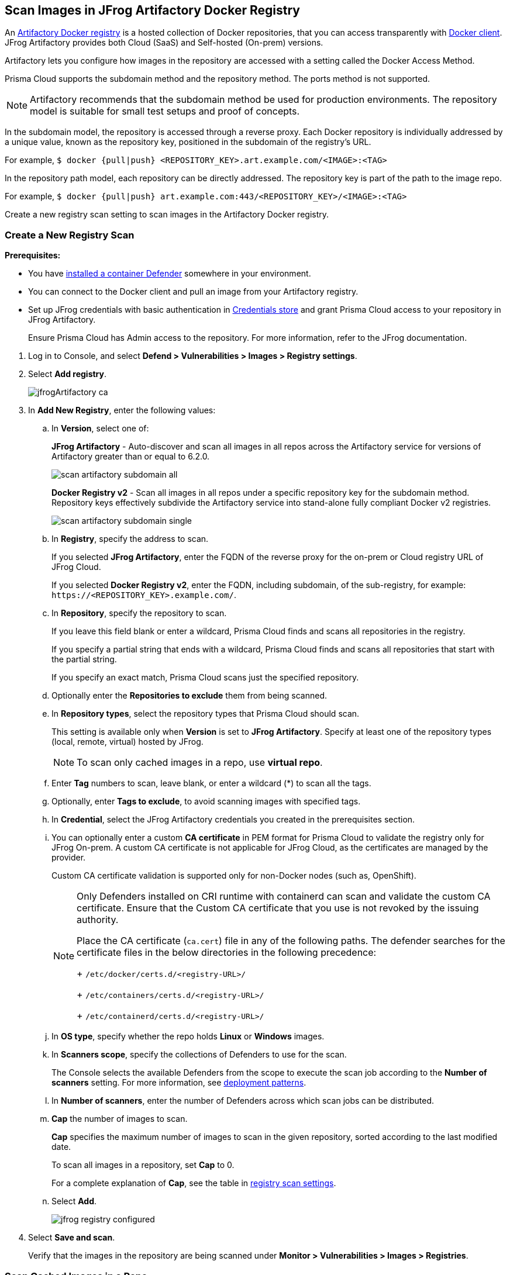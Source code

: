 [#scan-artifactory]
== Scan Images in JFrog Artifactory Docker Registry

An https://www.jfrog.com/confluence/display/JFROG/Docker+Registry[Artifactory Docker registry] is a hosted collection of Docker repositories, that you can access transparently with https://www.jfrog.com/confluence/display/JFROG/Docker+Registry[Docker client]. JFrog Artifactory provides both Cloud (SaaS) and Self-hosted (On-prem) versions.

Artifactory lets you configure how images in the repository are accessed with a setting called the Docker Access Method.

Prisma Cloud supports the subdomain method and the repository method.
The ports method is not supported.

NOTE: Artifactory recommends that the subdomain method be used for production environments. The repository model is suitable for small test setups and proof of concepts.

In the subdomain model, the repository is accessed through a reverse proxy.
Each Docker repository is individually addressed by a unique value, known as the repository key, positioned in the subdomain of the registry's URL.

For example, `$ docker {pull|push} <REPOSITORY_KEY>.art.example.com/<IMAGE>:<TAG>`

In the repository path model, each repository can be directly addressed.
The repository key is part of the path to the image repo.

For example, `$ docker {pull|push} art.example.com:443/<REPOSITORY_KEY>/<IMAGE>:<TAG>`

Create a new registry scan setting to scan images in the Artifactory Docker registry.

[.task]
=== Create a New Registry Scan

*Prerequisites:*

* You have xref:../../install/deploy-defender/defender-types.adoc#[installed a container Defender] somewhere in your environment.
* You can connect to the Docker client and pull an image from your Artifactory registry.
* Set up JFrog credentials with basic authentication in xref:../../authentication/credentials-store/credentials-store.adoc[Credentials store] and grant Prisma Cloud access to your repository in JFrog Artifactory. 
+ 
Ensure Prisma Cloud has Admin access to the repository. For more information, refer to the JFrog documentation.

[.procedure]
. Log in to Console, and select *Defend > Vulnerabilities > Images > Registry settings*.

. Select *Add registry*.
+
image::runtime-security/jfrogArtifactory-ca.png[]

. In *Add New Registry*, enter the following values:

.. In *Version*, select one of:
+
*JFrog Artifactory* - Auto-discover and scan all images in all repos across the Artifactory service for versions of Artifactory greater than or equal to 6.2.0.
+
image::runtime-security/scan-artifactory-subdomain-all.png[]
+
*Docker Registry v2* - Scan all images in all repos under a specific repository key for the subdomain method. Repository keys effectively subdivide the Artifactory service into stand-alone fully compliant Docker v2 registries.
+
image::runtime-security/scan-artifactory-subdomain-single.png[]

.. In *Registry*, specify the address to scan.
+
If you selected *JFrog Artifactory*, enter the FQDN of the reverse proxy for the on-prem or Cloud registry URL of JFrog Cloud.
+
If you selected *Docker Registry v2*, enter the FQDN, including subdomain, of the sub-registry, for example: `\https://<REPOSITORY_KEY>.example.com/`.

.. In *Repository*, specify the repository to scan.
+
If you leave this field blank or enter a wildcard, Prisma Cloud finds and scans all repositories in the registry.
+
If you specify a partial string that ends with a wildcard, Prisma Cloud finds and scans all repositories that start with the partial string.
+
If you specify an exact match, Prisma Cloud scans just the specified repository.

.. Optionally enter the *Repositories to exclude* them from being scanned.

.. In *Repository types*, select the repository types that Prisma Cloud should scan.
+
This setting is available only when *Version* is set to *JFrog Artifactory*.
Specify at least one of the repository types (local, remote, virtual) hosted by JFrog.
+
NOTE: To scan only cached images in a repo, use *virtual repo*.

.. Enter *Tag* numbers to scan, leave blank, or enter a wildcard (*) to scan all the tags.

.. Optionally, enter *Tags to exclude*, to avoid scanning images with specified tags.

.. In *Credential*, select the JFrog Artifactory credentials you created in the prerequisites section.

.. You can optionally enter a custom *CA certificate* in PEM format for Prisma Cloud to validate the registry only for JFrog On-prem. A custom CA certificate is not applicable for JFrog Cloud, as the certificates are managed by the provider.
+
Custom CA certificate validation is supported only for non-Docker nodes (such as, OpenShift).
+
[NOTE]
====
Only Defenders installed on CRI runtime with containerd can scan and validate the custom CA certificate.
Ensure that the Custom CA certificate that you use is not revoked by the issuing authority.

Place the CA certificate (`ca.cert`) file in any of the following paths. The defender searches for the certificate files in the below directories in the following precedence:
+
`/etc/docker/certs.d/<registry-URL>/`
+
`/etc/containers/certs.d/<registry-URL>/`
+
`/etc/containerd/certs.d/<registry-URL>/`
====

.. In *OS type*, specify whether the repo holds *Linux* or *Windows* images.

.. In *Scanners scope*, specify the collections of Defenders to use for the scan.
+
The Console selects the available Defenders from the scope to execute the scan job according to the *Number of scanners* setting. For more information, see xref:configure-registry-scanning.adoc#deployment-patterns[deployment patterns].

.. In *Number of scanners*, enter the number of Defenders across which scan jobs can be distributed.

.. *Cap* the number of images to scan.
+
*Cap* specifies the maximum number of images to scan in the given repository, sorted according to the last modified date.
+
To scan all images in a repository, set *Cap* to 0.
+
For a complete explanation of *Cap*, see the table in xref:registry-scanning.adoc[registry scan settings].

.. Select  *Add*.
+
image::runtime-security/jfrog-registry-configured.png[]

. Select *Save and scan*.
+
Verify that the images in the repository are being scanned under *Monitor > Vulnerabilities > Images > Registries*.

[.task]
=== Scan Cached Images in a Repo


[.procedure]
. To only scan the cached images in a repo, use *Repository type* as *virtual repo*.
. Edit `$JFROG_HOME/artifactory/var/etc/artifactory/artifactory.system.properties` file for configuration changes:
.. `artifactory.docker.cache.remote.repo.tags.and.catalog=<upstream-url>`, where, `<upstream url>` is a single URL or a list of repository URLs that you want to configure as a remote repository.
.. `artifactory.docker.catalogs.tags.fallback.fetch.remote.cache=true`. This enables all repositories that fail to get a response from the upstream to retrieve results from the cache.
. Restart the artifactory for the changes to take effect. Refer to the JFrog documentation https://www.jfrog.com/confluence/display/JFROG/Installing+Artifactory[here].
. Refresh/delete the `repository.catalog` file from the remote cache before running any scans.
+
NOTE: Starting with jFrog server > 7.41.2, new images will get updated automatically in the `repository.catalog` file, so there is no need to delete the file to update it.
. Scan the virtual repo with Prisma Cloud registry scanning.

=== Last Downloaded Date

JFrog Artifactory lets security tools download image artifacts without impacting the value for the *Last Downloaded* date.
This is especially important when you depend on artifact metadata for purge/clean-up policies.

The Prisma Cloud scanning process no longer updates the *Last Downloaded* date for all images and manifest files of all the images in the registry.

*Requirements*:

JFrog Artifactory version 7.21.3 and later.

In your Prisma Cloud registry scan settings, the version must be set to *JFrog Artifactory*.
If you set the version to *Docker V2*, Prisma Cloud uses the Docker API, which doesn't offer the same support.

"Transparent security tool scanning" is *not* supported for anything other than *Local* repositories.
If you select anything other than *Local* in your scan configuration, including virtual repos backed by local repos, then Prisma Cloud automatically uses the Docker API to scan all repositories (local, remote, and virtual).
When using Docker APIs, the *Last Downloaded* field in local JFrog Artifactory registries will be impacted by scanning.

The following screenshot shows the supported configuration for this capability:

image::runtime-security/jfrogArtifactory-ca.png[]

If you've got a mix of local, remote, and virtual repositories, and you want to ensure that the *Last Downloaded* date isn't impacted by Prisma Cloud scanning, then create separate scan configurations for local repositories and remote/virtual repositories.

NOTE: The *Last Downloaded* date of the image and manifest files of the images that are eventually pulled for scanning, based on your registry scan policy, will be updated.
The scan process first evaluates which images to scan by retrieving all manifest files for all images.
In this phase of the scan, the *Last Downloaded* date will no longer be impacted.
In the next phase, where Prisma Cloud pulls an image to be scanned, the manifest file's *Last Downloaded* date will be updated.
Often, the number of images scanned will be a subset of all images in the registry, but that's based on your scan policy.

NOTE: Just because an image has been selected for scanning, doesn't mean that it will actually be pulled.
If an image's hash hasn't changed, it won't be pulled for scanning, so the *Last Downloaded* date will be unchanged.

=== Troubleshooting

If Artifactory is deployed as an insecure registry, Defender cannot pull images for scanning without first configuring an exception in the Docker daemon configuration.
Specify the URL of the insecure registry on the machine where the registry scanning Defender runs, then restart the Docker service.
For more information, see the https://docs.docker.com/registry/insecure/[Docker documentation].

*Failed to create docker client*

You might see the following error in the screenshot if you try to scan JFrog Cloud with the Defender version earlier than 22.12.415.

image::runtime-security/failed-to-create-docker-client.png[]

To fix this error, update your Console and Defender equal to or higher than 22.12.415.

*Remote repository scan would either pull all images or no images*

When scanning a remote repository configured in JFrog, one of the two scenarios may occur:

Scanning the remote repository returns and downloads the entire list of images - which results in an Out-Of-Memory error on the host.
Scanning the remote repository returns no images - which returns a null list of images.

A sample log output from the Defender logs with repository "discovered: 0":

```
DEBU 2022-02-16T21:34:44.215 ws.go:432 Received message with type discoverRegistryRepos
DEBU 2022-02-16T21:34:44.215 scanner.go:246 Discovering repositories in registry [https://jm-jfrog:443]( https://jm-jfrog/)
DEBU 2022-02-16T21:34:49.354 scanner.go:277 Repository discovery completed (completed: true, discovered: 0, time: 5.14)
```

[.task]
==== Fix Out-Of-Memory or no Images Found Error

[.procedure]
. Create a https://www.jfrog.com/confluence/display/JFROG/Virtual+Repositories[virtual repo in JFrog] that points to the remote repository that you want to scan.
. Edit system parameters in `$JFROG_HOME/artifactory/var/etc/artifactory/artifactory.system.properties` file.
.. `artifactory.docker.catalogs.tags.fallback.fetch.remote.cache=true`
+
Setting this to "true" means that all repositories that fail to get a response from the upstream should retrieve results from the cache.
.. `artifactory.docker.cache.remote.repo.tags.and.catalog=<upstream-url>`. Where, `<upstream-url>` is a single URL or a list of repository URLs that you want to configure as a remote repository.
+
For example: `+artifactory.docker.cache.remote.repo.tags.and.catalog=https://registry1.docker.io/, https://gcr.io, https://mcr.microsoft.com+`.
. Restart the artifactory for the changes to take effect. Refer to the JFrog documentation https://www.jfrog.com/confluence/display/JFROG/Installing+Artifactory[here].
. Refresh/delete the `repository.catalog` file from the remote cache before running any scans.
. Go to *Prisma Cloud Runtime Security > Defend > Vulnerabilities > Images > Registry Settings > Registries > Add registry*.
. Enter the *Registry* URL.
. Enter the *Repository* URL of the virtual repository that you created in JFrog.
. Select the *Repository types* as *Virtual*.


